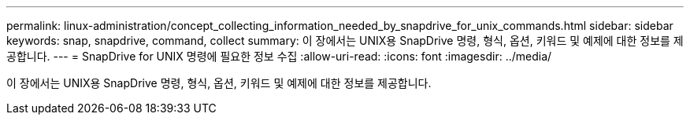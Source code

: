---
permalink: linux-administration/concept_collecting_information_needed_by_snapdrive_for_unix_commands.html 
sidebar: sidebar 
keywords: snap, snapdrive, command, collect 
summary: 이 장에서는 UNIX용 SnapDrive 명령, 형식, 옵션, 키워드 및 예제에 대한 정보를 제공합니다. 
---
= SnapDrive for UNIX 명령에 필요한 정보 수집
:allow-uri-read: 
:icons: font
:imagesdir: ../media/


[role="lead"]
이 장에서는 UNIX용 SnapDrive 명령, 형식, 옵션, 키워드 및 예제에 대한 정보를 제공합니다.
